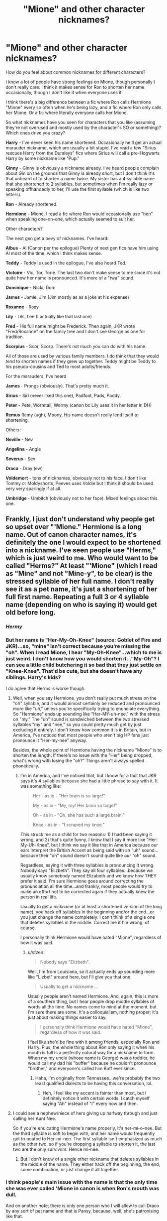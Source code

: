 #+TITLE: "Mione" and other character nicknames?

* "Mione" and other character nicknames?
:PROPERTIES:
:Author: OwlPostAgain
:Score: 17
:DateUnix: 1436631540.0
:DateShort: 2015-Jul-11
:FlairText: Discussion
:END:
How do you feel about common nicknames for different characters?

I know a lot of people have strong feelings on Mione, though personally I don't really care. I think it makes sense for Ron to shorten her name occasionally, though I don't like it when everyone uses it.

I think there's a big difference between a fic where Ron calls Hermione "Mione" every so often when he's being lazy, and a fic where Ron only calls her Mione. Or a fic where literally everyone calls her Mione.

So what nicknames have you seen for characters that you like (assuming they're not overused and mostly used by the character's SO or something)? Which ones drive you crazy?

*Harry* - I've never seen his name shortened. Occasionally he'll get an actual marauder nickname, which are usually a bit stupid. I've read a few "Sirius rescues Harry from the Dursleys" fics where Sirius will call a pre-Hogwarts Harry by some nickname like "Pup."

*Ginny* - Ginny is obviously a nickname already. I've heard people complain about Gin on the grounds that Ginny is already short, but I don't think it's that unheard of to shorten a name twice. My sister has a 4 syllable name that she shortened to 2 syllables, but sometimes when I'm really lazy or speaking offhandedly to her, I'll use the first syllable (which is like two letters).

*Ron* - Already shortened.

*Hermione* - Mione. I read a fic where Ron would occasionally use "hen" when speaking one-on-one, which actually seemed to suit her.

Other characters?

The next gen get a bevy of nicknames. I've heard:

*Albus* - Al (Canon per the epilogue) Plenty of next gen fics have him using Al most of the time, which I think makes sense.

*Teddy* - Teddy is used in the epilogue, I've also heard Ted.

*Victoire* - Vic, Tor, Torie. The last two don't make sense to me since it's not quite how her name is pronounced. It's more of a "twa" sound.

*Dominique* - Nicki, Dom

*James* - Jamie, Jim (Jim mostly as as a joke at his expense)

*Roxanne* - Roxy

*Lily* - Lils, Lee (I actually like that last one)

*Fred* - His full name might be Frederick. Then again, JKR wrote "Fred/Roxanne" on the family tree and I don't see George as one for tradition.

*Scorpius* - Scor, Scorp. There's not much you can do with his name.

All of those are used by various family members. I do think that they would tend to shorten names if they grew up together. Teddy might be Teddy to his pseudo-cousins and Ted to most adults/friends.

For the marauders, I've heard

*James* - Prongs (obviously). That's pretty much it.

*Sirius* - Siri (never liked this one), Padfoot, Pads, Paddy.

*Peter* - Pete, Wormtail, Wormy (canon bc Lily uses it in her letter in DH)

*Remus* Remy (ugh), Moony. His name doesn't really lend itself to shortening.

Others:

*Neville* - Nev

*Angelina* - Angie

*Severus* - Sev

*Draco* - Dray (ew)

*Voldemort* - tons of nicknames, obviously not to his face. I don't like Tommy or Moldyshorts, Peeves uses Voldie but I think it should be used very very sparingly if at all.

*Umbridge* - Umbitch (obviously not to her face). Mixed feelings about this one.


** Frankly, I just don't understand why people get so upset over "'Mione." Hermione is a long name. Out of canon character names, it's definitely the one I would expect to be shortened into a nickname. I've seen people use "Herms," which is just weird to me. Who would want to be called "Herms?" At least "'Mione" (which I read as "Mine" and not "Mine-y", to be clear) is the stressed syllable of her full name. I don't really see it as a pet name, it's just a shortening of her full first name. Repeating a full 3 or 4 syllable name (depending on who is saying it) would get old before long.
:PROPERTIES:
:Author: sfzen
:Score: 15
:DateUnix: 1436645259.0
:DateShort: 2015-Jul-12
:END:

*** /Hermy/
:PROPERTIES:
:Author: Karinta
:Score: 10
:DateUnix: 1436652319.0
:DateShort: 2015-Jul-12
:END:


*** But her name is "Her-My-Oh-Knee" (source: Goblet of Fire and JKR)...so, "mine" isn't correct because you're missing the "oh". When I read Mione, I hear "My-Oh-Knee"...which to me is just weird. I don't know how you would shorten it..."My-Oh"? I can see a little child butchering it so bad that they just settle on "Knee-Knee". That'd be cute, but she doesn't have any siblings. Harry's kids?

I do agree that Herms is worse though.
:PROPERTIES:
:Author: silver_fire_lizard
:Score: 8
:DateUnix: 1436656997.0
:DateShort: 2015-Jul-12
:END:

**** Well, when you say Hermione, you don't really put much stress on the "oh" syllable, and it would almost certainly be reduced and pronounced more like "uh," unless you're specifically trying to enunciate everything. So "Hermione" ends up sounding like "Her-MY-uh-nee," with the stress on "my." The "uh" sound is sandwiched between the two stressed syllables "my" and "nee," so you could pretty much get by just excluding it entirely. I don't know how common it is in Britain, but in America, I've noticed that most people who aren't big HP fans just pronounce it "Her-my-nee" anyway.

Besides, the whole point of Hermione having the nickname "Mione" is to shorten the length. If there's no issue with the "Her" being dropped, what's wrong with losing the "oh?" Things aren't always spelled phonetically.
:PROPERTIES:
:Author: sfzen
:Score: 4
:DateUnix: 1436660474.0
:DateShort: 2015-Jul-12
:END:

***** I'm in America, and I've noticed that, but I know for a fact that JKR says it's 4 syllables because she had a little phrase to say with it. It was something like:

#+begin_quote
  Her - as in - "Her brain is so large!"

  My - as in - "My, my! Her brain so large!"

  Oh - as in - "Oh, she has such a large brain!"

  Knee - as in - "I scraped my knee."
#+end_quote

This struck me as a child for two reasons: 1) I had been saying it wrong, and 2) that's quite funny. I know that I say it more like "Her-My-Uh-Knee", but I think we say it like that in America because our ears interpret the British Accent as being said with an "uh" sound...because their "oh" sound doesn't sound quite like our "oh" sound.

Regardless, saying it with three syllables is pronouncing it wrong. Nobody says "Elizbeth". They say all four syllables...because we usually know somebody named Elizabeth and we know how THEY prefer it said. I'm sure Hermione goes around correcting the pronunciation all the time...and frankly, most people would try to make an effort not to be corrected again if they actually knew the person in real life.

Usually to get a nickname (or at least a shortened version of the long name), you hack off syllables in the beginning and/or the end...or you just change the name completely. I can't think of a single one that deletes syllables in the middle. Correct me if I'm wrong, of course.

I personally think Hermione would have hated "Mione", regardless of how it was said.
:PROPERTIES:
:Author: silver_fire_lizard
:Score: 3
:DateUnix: 1436667576.0
:DateShort: 2015-Jul-12
:END:

****** u/sfzen:
#+begin_quote
  Nobody says "Elizbeth".
#+end_quote

Well, I'm from Louisiana, so it actually ends up sounding more like "Lizbet" around here, but I'll give you that one.

#+begin_quote
  Usually to get a nickname ...
#+end_quote

Usually people aren't named Hermione. And, again, this is more of a southern thing, but I hear people drop middle syllables of words all the time. No names come to mind at the moment, but I'm sure there are some. It's a colloquialism, nothing proper; it's just about making things easier to say.

#+begin_quote
  I personally think Hermione would have hated "Mione", regardless of how it was said.
#+end_quote

I feel like she'd be fine with it among friends, especially Ron and Harry. Plus, the whole thing about Ron only saying it when his mouth is full is a perfectly natural way for a nickname to form. When my my uncle (whose name is George) was a toddler, he would call my dad his "buffer" because he couldn't pronounce "brother," and everyone's called him Buff ever since.
:PROPERTIES:
:Author: sfzen
:Score: 1
:DateUnix: 1436669302.0
:DateShort: 2015-Jul-12
:END:

******* Haha, I'm originally from Tennessee...we're probably the two least qualified dialects to be having this conversation, lol.
:PROPERTIES:
:Author: silver_fire_lizard
:Score: 1
:DateUnix: 1436669480.0
:DateShort: 2015-Jul-12
:END:

******** Heh, I feel like my accent is fainter than most, but I definitely notice it with certain words. I catch myself saying "Ah" instead of "I" every now and then.
:PROPERTIES:
:Author: sfzen
:Score: 1
:DateUnix: 1436669667.0
:DateShort: 2015-Jul-12
:END:


**** I could see a nephew/niece of hers giving up halfway through and just calling her Aunt Nee.

So if you're enuicating Hermione's name properly, it's her-mi-o-nee. But the third syllable is soft to begin with, and her name would frequently get truncated to Her-mi-nee. The first syllable isn't emphasized as much as the other two, so if you're dropping a syllable to shorten it, the last two are the only survivors. Hence mi-nee.
:PROPERTIES:
:Author: OwlPostAgain
:Score: 1
:DateUnix: 1436658889.0
:DateShort: 2015-Jul-12
:END:

***** But I don't know of a single other nickname that deletes syllables in the middle of the name. They either hack off the beginning, the end, some combination, or just change it all together.
:PROPERTIES:
:Author: silver_fire_lizard
:Score: 1
:DateUnix: 1436667859.0
:DateShort: 2015-Jul-12
:END:


*** I think people's main issue with the name is that the only time she was ever called 'Mione in canon is when Ron's mouth was dull.

And on another note; there is only one person who I will allow to call Draco by any sort of pet name and that is Pansy, because, well, she's patronising like that.
:PROPERTIES:
:Author: Kadinz
:Score: 1
:DateUnix: 1436661613.0
:DateShort: 2015-Jul-12
:END:


*** I've also seen her name shortened even more, down to "Mi"/"My".

Then there's also the dreaded Herms, or even worse, Hermy (IMO).
:PROPERTIES:
:Author: Noxiousspace
:Score: 1
:DateUnix: 1436664029.0
:DateShort: 2015-Jul-12
:END:


*** I just don't understand the lack of consideration of middle names. If Hermione /does/ have a nickname, why not use her middle name, Jean? My brother has a long name, but he just goes by the nickname for his middle name.
:PROPERTIES:
:Author: Obversa
:Score: 1
:DateUnix: 1436667097.0
:DateShort: 2015-Jul-12
:END:

**** My brother goes by his middle name, but I've never really known anyone to use their middle name as a nickname. Everyone I know that goes by their middle name essentially just use it as the first name, and only use their actual first name for official paperwork and stuff. It would make sense to me if everyone called her Jean, but I wouldn't expect people just call her Jean sometimes when she goes by Hermione.
:PROPERTIES:
:Author: sfzen
:Score: 4
:DateUnix: 1436667445.0
:DateShort: 2015-Jul-12
:END:


*** Because as far as I recall, she was only called that once in canon. And that was when Ron had a mouthful of food.
:PROPERTIES:
:Author: shaun056
:Score: 1
:DateUnix: 1436692492.0
:DateShort: 2015-Jul-12
:END:


** Most nicknames are relatively predictable and annoying... which is appropriate, since most nicknames are chosen to annoy the owner.

I'm hoping for a next gen story to use Leeloo for Lily Luna. Also I found Severus' family calling him 'Russ' in linkffn(the Snape Chronicles) to be amusing.
:PROPERTIES:
:Author: wordhammer
:Score: 13
:DateUnix: 1436633379.0
:DateShort: 2015-Jul-11
:END:


** The only ones that annoy me are cutesy nicknames Sirius uses for Harry like cub, pup or---/shudder/---prongslet, or mocking nicknames for Voldemort or Dumbledore.
:PROPERTIES:
:Author: denarii
:Score: 10
:DateUnix: 1436640799.0
:DateShort: 2015-Jul-11
:END:

*** U wot m8, you don't like /Moldyshorts/? It's the epitome of wit and eloquence. ;)
:PROPERTIES:
:Score: 2
:DateUnix: 1436671594.0
:DateShort: 2015-Jul-12
:END:


*** [deleted]
:PROPERTIES:
:Score: 1
:DateUnix: 1436667151.0
:DateShort: 2015-Jul-12
:END:

**** Personal headcanon is that the more time someone spends in their animagus form, the more they see the world through animal lenses. In which case Sirius calling Harry 'pup' is perfectly fine, though I cringe at 'prongslet', no matter how logical it is.
:PROPERTIES:
:Author: Ignisami
:Score: 1
:DateUnix: 1436887121.0
:DateShort: 2015-Jul-14
:END:


** I'm pretty sure "Sev" is canon, at least from Lily.
:PROPERTIES:
:Author: Karinta
:Score: 5
:DateUnix: 1436652345.0
:DateShort: 2015-Jul-12
:END:

*** This is true. However, I think it's different when he's a 35-year-old man.
:PROPERTIES:
:Author: OwlPostAgain
:Score: 2
:DateUnix: 1436652766.0
:DateShort: 2015-Jul-12
:END:


** I have a deep disdain for nicknames as a general rule. But it is probably just based on my own experience. I have an extremely uncommon name that is really not hard at all to say, but it throws people for one hell of a loop for some reason. Three syllables is not hard to deal with. I won't list my name for privacy reasons, but it's along the same pronunciation lines as Beyonce in that each syllable is supposed to be said a certain way in order to not butcher the whole fucking thing and you may or may not know what that sound should be until you hear it said by someone who knows.

Hermione is like that to me. I consider it disrespectful to not call someone by their given name unless they have expressly given permission to do so. Nick names tend to be chosen not by the named, but by the namers. Nick names that are not based on your actual name are a little different... Titles like Sissy or Junior, sport related like Speedy or Slick, etc.

So, TLDR: I dislike and disavow all nicknames everywhere unless it is the chosen name of the person in question. But in HP FF, I don't let it dissuade me from an otherwise decent story.
:PROPERTIES:
:Author: firepiggymonkfish
:Score: 5
:DateUnix: 1436666082.0
:DateShort: 2015-Jul-12
:END:

*** To be fair, firepiggymonkfish is quite a long name.
:PROPERTIES:
:Author: OwlPostAgain
:Score: 3
:DateUnix: 1436666488.0
:DateShort: 2015-Jul-12
:END:

**** And you better pronounce it right. ;)
:PROPERTIES:
:Author: firepiggymonkfish
:Score: 2
:DateUnix: 1436666931.0
:DateShort: 2015-Jul-12
:END:

***** Fye-ree-pie-guy-moon-ka-fis-ha?
:PROPERTIES:
:Author: OwlPostAgain
:Score: 5
:DateUnix: 1436667560.0
:DateShort: 2015-Jul-12
:END:


** Hmm, there are some that are just plan annoying. The only time I like the nickname "Gin" is if her Quidditch teammates call her that...because sometimes if you're in the middle of a play that's all you can get out. If Harry called her that...umm, that is stretching it a little bit, but I don't mind.

I can't stand "Mione". I've seen hen before (little0bird's stories?), which is sorta cute...but I don't know if either Ron or Hermione would be the type to use pet names. Harry, maybe, because he's a huge dork. The only justification I can think of for Ron using a pet name is because obviously his dad calls his mom "Mollywobbles". Which is hilarious.

My general rule of thumb for shortening the name/using a nickname is whether or not I would use it, or I've heard it used. My husband and I don't use pet names for each other, but I've heard some silly ones from friends. Also, there's a difference between what a parent would call their child, and what the friends would call the child. My dog's name is Lucy, but she hardly gets called that (Lulu, Luchee, Loosey Goose).

I'm seriously tempted to name any future son of mine "James" (also my father's name, not that big of a dork). I love the nickname "Jamie", and my father goes by "Jimmy". So those are totally likely to show up in a story of mine. Maybe not for Harry's father though.
:PROPERTIES:
:Author: silver_fire_lizard
:Score: 3
:DateUnix: 1436635263.0
:DateShort: 2015-Jul-11
:END:

*** Hermione's name is so long that I think Ron would end up shortening it at some point. Not for everyday use, but for personal conversations and just when he's being a bit lazy. Though everyone else would probably know better than to try and use that name. Hermione's would probably be something either derived from her name or something that didn't sound too generic/sappy. Like I have a hard time imagining Ron calling Hermione "sweetheart" or "honey." Little0bird uses hen, and I think I read another story that used it as well (maybe they borrowed it from little0bird).

Ron doesn't really need a nickname (his name is already one syllable) and Hermione's not really the type to come up with a cutesy romantic nickname.

Ginny/Harry's names are short enough that they don't really need nicknames. I can see Ginny throwing around generic pet names with Harry more (like "love"), because I think on some level, Harry needs to be reminded that he's loved.

It's funny, my family has a dog named Lucy and we've never called her anything but Lucy. Though we do call her Luuuuuucccccccy sometimes. I love Jamie/James, I want to use it as a boy's name.

I also think age should be taken into consideration. Like I can imagine "Albie" as a nickname when Al is an infant, but he would grow out of that one pretty quickly. I know someone with a daughter named Molly, and she used to call her Mollipop when she was much younger. Super cute.
:PROPERTIES:
:Author: OwlPostAgain
:Score: 3
:DateUnix: 1436652040.0
:DateShort: 2015-Jul-12
:END:

**** My Lucy is a chihuahua mix, and she does little dances...haha, so it's quite easy to just chant some variation of the name while she dances around like a fool. But I think I refer to her as Lu almost as often as I do Lucy.

Oh, I love Albie. That sounds adorable, but yes, something he would have grown out of eventually. Same with Mollipop!
:PROPERTIES:
:Author: silver_fire_lizard
:Score: 1
:DateUnix: 1436667976.0
:DateShort: 2015-Jul-12
:END:


**** Now all that I can think of is "Lucy, I'm home!" I sincerely hope that you've said that at least once.

I definitely agree that Ron wouldn't be calling her "Hermione" every time he said her name. Not quite sure what he would call her though.
:PROPERTIES:
:Author: ApteryxAustralis
:Score: 1
:DateUnix: 1436677513.0
:DateShort: 2015-Jul-12
:END:


** Hmm, some of the odder nicknames I've seen...

*Regulus Black* - Reg, Reggie, Archie (from his middle name)

*Tom Riddle* - Tommy-boy, Marvolo, Marv, Thomas, Thom

*Angelina* - Lina (apparently this is a popular thing to do, one of my old friends was named Paulina, later shortened it to 'Lina')

*James* - Jimbo, Jim-bob, Jamie, Jim-jam
:PROPERTIES:
:Author: Obversa
:Score: 4
:DateUnix: 1436668081.0
:DateShort: 2015-Jul-12
:END:


** I can't stand Mione. On the other hand, I'm all for a grown-up Harry referring to Voldemort as "Tommy-boy".

Siri seems like something his siblings and cousins would have called him, not something he'd like to be called.

The word "bitch" causes me to nearly physical pain, so I don't like the term "Umbitch".
:PROPERTIES:
:Score: 6
:DateUnix: 1436655749.0
:DateShort: 2015-Jul-12
:END:

*** I like to think that Tom Riddle would become the most common name used to refer to You-Know-Who. It would remind people that "Voldemort" was just a person and not a very noble one.

Tommy-boy sounds really stupid, but I think that's what makes it a perfect derisive nickname for him. It would probably take Harry a few years to feel comfortable enough to call him Tommy-boy.

I agree with the "Siri" idea. I could see Bellatrix calling him that.
:PROPERTIES:
:Author: ApteryxAustralis
:Score: 1
:DateUnix: 1436677764.0
:DateShort: 2015-Jul-12
:END:


** Theodore as a nickname for Teddy seems... weird. Teddy is named after Tonks' father who was named Ted.

In other news, Theodore Nott is often nicknamed as Theo, which I have no problem with at all.
:PROPERTIES:
:Author: the_long_way_round25
:Score: 3
:DateUnix: 1436644947.0
:DateShort: 2015-Jul-12
:END:

*** I've heard Ted as a nickname for Theodore, but you're right I had forgotten that Lupin said they had named him "Ted after Dora's father" and later toasted to "Teddy Remus Lupin." I guess I assumed it was a nickname but there's nothing in the text to suggest it's not his given name. I'll edit, thanks.
:PROPERTIES:
:Author: OwlPostAgain
:Score: 5
:DateUnix: 1436651163.0
:DateShort: 2015-Jul-12
:END:

**** Ted or Teddy can be short for Edward as well. At least in the UK... I always thought thats what it was as JKR likes the more traditional names that aren't obviously from the wizarding world.
:PROPERTIES:
:Author: FrootJooce
:Score: 8
:DateUnix: 1436653762.0
:DateShort: 2015-Jul-12
:END:

***** Apparently JKR said Edward on Pottermore. :)
:PROPERTIES:
:Author: OwlPostAgain
:Score: 5
:DateUnix: 1436658721.0
:DateShort: 2015-Jul-12
:END:


**** Teddy's full name is Edward Remus Lupin, according to Pottermore.
:PROPERTIES:
:Author: sfzen
:Score: 6
:DateUnix: 1436656282.0
:DateShort: 2015-Jul-12
:END:

***** There we go then.
:PROPERTIES:
:Author: OwlPostAgain
:Score: 5
:DateUnix: 1436658681.0
:DateShort: 2015-Jul-12
:END:


***** Cool. Didn't know that! Haven't been to Pottermore in ages because the uploads between books takes forever.
:PROPERTIES:
:Author: the_long_way_round25
:Score: 1
:DateUnix: 1436667283.0
:DateShort: 2015-Jul-12
:END:


** u/Eldresh:
#+begin_quote
  Or a fic where literally everyone calls her Mione.
#+end_quote

I literally can't read fics that do that. It drives me up the walls.
:PROPERTIES:
:Author: Eldresh
:Score: 3
:DateUnix: 1436655564.0
:DateShort: 2015-Jul-12
:END:


** I've never seen Draco shortened to Dray, but if I do, I will kill the fanfiction with fire, and smile as it burns, screaming. That shortening sounds like something an angsty tween girl reading Twilight would say. Ugh.
:PROPERTIES:
:Author: tusing
:Score: 3
:DateUnix: 1436660737.0
:DateShort: 2015-Jul-12
:END:

*** It just makes me think of the nickname "Dre."

Which doesn't really suit a rich white british kid.
:PROPERTIES:
:Author: OwlPostAgain
:Score: 3
:DateUnix: 1436667044.0
:DateShort: 2015-Jul-12
:END:


*** I've read one that I liked with that nickname because it fit so well into the story. It was a Drary fic and Harry would call him "Dray" in a well-meaning way while Draco had a running internal monologue that he wasn't a horse, that Draco is only two syllables, that Dray is so common, that if Harry said that one more time he'd...

So it worked in that case for me because the nickname didn't come out if nowhere. It wasn't a cutesie stupid thing. It had actual relevance to the story and the humor.
:PROPERTIES:
:Author: JadeJabberwock
:Score: 1
:DateUnix: 1437022494.0
:DateShort: 2015-Jul-16
:END:


** My least favorite nickname was Prongslet (Sirius > Harry). i like Mione well enough. Actually considered Hermione as a name for my daughter, Minny/Mione as nicknames.

Fun fact: for a long time (til the first movie came out, I suppose) I thought it was pronounced HER-me-on. Actually named my guinea pig after her, saying it like that.
:PROPERTIES:
:Author: merganzer
:Score: 1
:DateUnix: 1436667751.0
:DateShort: 2015-Jul-12
:END:

*** That's why JKR put in the scene where Hermione is explaining how to pronounce her name.

Mimi's kind of cute as a nickname. Not something canon Hermione would use, but it's like the antithesis of the name Hermione. Which is sort of nice and gives your hypothetical daughter flexibility. I've always liked names with lots of nickname flexibility. Like someone named Isabella can be an Isabella or an Izzi or a Bella or an Iz.
:PROPERTIES:
:Author: OwlPostAgain
:Score: 3
:DateUnix: 1436668079.0
:DateShort: 2015-Jul-12
:END:


*** FYI, HER-me-on is the way Hermione is pronounced in French, so you were not that far off... just not for English. ;)
:PROPERTIES:
:Author: geekypinup
:Score: 1
:DateUnix: 1436668988.0
:DateShort: 2015-Jul-12
:END:
